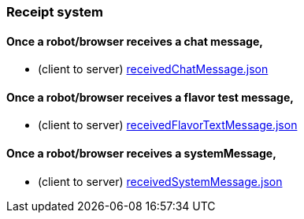 === Receipt system
:awestruct-layout: base
:showtitle:
:prev_section: defining-frontmatter
:next_section: creating-pages
:homepage: https://werewolf.world

==== Once a robot/browser receives a chat message,

* (client to server) https://werewolf.world/village/example/0.3/client2server/receipt/receivedChatMessage.json[receivedChatMessage.json]

==== Once a robot/browser receives a flavor test message,

* (client to server) https://werewolf.world/village/example/0.3/client2server/receipt/receivedFlavorTextMessage.json[receivedFlavorTextMessage.json]

==== Once a robot/browser receives a systemMessage,

* (client to server) https://werewolf.world/village/example/0.3/client2server/receipt/receivedSystemMessage.json[receivedSystemMessage.json]